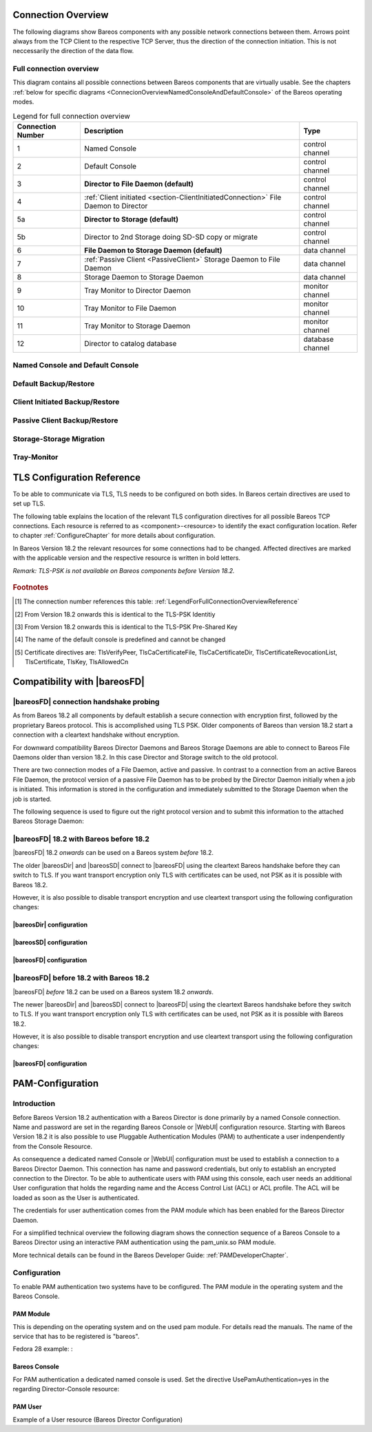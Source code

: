 .. _ConnectionOverviewReference:

Connection Overview
===================
The following diagrams show Bareos components with any possible
network connections between them. Arrows point always from the TCP
Client to the respective TCP Server, thus the direction of the connection
initiation. This is not neccessarily the direction of the data flow. 

Full connection overview
------------------------
This diagram contains all possible connections between Bareos components
that are virtually usable. See the chapters :ref:`below for specific diagrams <ConnecionOverviewNamedConsoleAndDefaultConsole>` of the Bareos operating modes.

.. uml::
  :caption: Sequence diagram of a Bareos File Daemon connection

  skinparam shadowing false

  (Console\nPython\nWebUI) as Con
  (Tray Monitor) as Tray

  [Filedaemon] as FD
  [Directordaemon] as Dir
  [Storagedaemon] as SD
  [Storagedaemon2] as SD2

  database Catalog

  !define arrow_hidden(from,direction,to,comment) from -[#white]direction->to : <color white>comment</color>

  !define arrow(from,direction,to,comment) from -direction->to : comment

  arrow(Con, right, Dir, 1)
  arrow(Con, right, Dir, 2)

  arrow(Dir, up, FD, 3)
  arrow(FD, down, Dir, 4)

  arrow(Dir, right, SD, 5a)

  arrow(FD, down, SD, 6)
  arrow(SD, down, FD, 7)

  arrow(SD, down, SD2, 8)
  arrow(Dir, down, SD2, 5b)

  arrow(Tray, down, Dir, 9)
  arrow(Tray, down, FD, 10)
  arrow(Tray, down, SD, 11)

  arrow(Dir, down, Catalog, 12)

.. _LegendForFullConnectionOverviewReference:

.. csv-table:: Legend for full connection overview
   :header: "Connection Number", "Description", "Type"
   :widths: auto

    1, "Named Console", "control channel"
    2, "Default Console", "control channel"
    3, "**Director to File Daemon (default)**", "control channel"
    4, ":ref:`Client initiated <section-ClientInitiatedConnection>` File Daemon to Director", "control channel"
   5a, "**Director to Storage (default)**", "control channel"
   5b, "Director to 2nd Storage doing SD-SD copy or migrate", "control channel"
    6, "**File Daemon to Storage Daemon (default)**", "data channel"
    7, ":ref:`Passive Client <PassiveClient>` Storage Daemon to File Daemon", "data channel"
    8, "Storage Daemon to Storage Daemon", "data channel"
    9, "Tray Monitor to Director Daemon", "monitor channel"
   10, "Tray Monitor to File Daemon", "monitor channel"
   11, "Tray Monitor to Storage Daemon", "monitor channel"
   12, "Director to catalog database", "database channel"

.. _ConnecionOverviewNamedConsoleAndDefaultConsole:

Named Console and Default Console
---------------------------------

.. _ConnectionDiagramNamedAndDefaultConsole:

.. uml::
  :caption: Diagram of Console to Director connection

  skinparam shadowing false

  (Console\nPython\nWebUI) as Con
  (Tray Monitor) as Tray

  [Filedaemon] as FD
  [Directordaemon] as Dir
  [Storagedaemon] as SD
  [Storagedaemon2] as SD2

  !define arrow_hidden(from,direction,to,comment) from -[#white]direction->to : <color white>comment</color>

  !define arrow(from,direction,to,comment) from -direction->to : comment

  arrow(Con, right, Dir, 1)
  arrow(Con, right, Dir, 2)

  arrow_hidden(Dir, up, FD, 3)
  arrow_hidden(FD, down, Dir, 4)

  arrow_hidden(Dir, right, SD, 5a)

  arrow_hidden(FD, down, SD, 6)
  arrow_hidden(SD, down, FD, 7)

  arrow_hidden(SD, down, SD2, 8)
  arrow_hidden(Dir, down, SD2, 5b)

  arrow_hidden(Tray, down, Dir, 9)
  arrow_hidden(Tray, down, FD, 10)
  arrow_hidden(Tray, down, SD, 11)

Default Backup/Restore
----------------------

.. _ConnectionDiagramDefaultBackupOrRestoreOperation:

.. uml::
  :caption: Diagram of a default Backup or Restore operation

  skinparam shadowing false

  (Console\nPython\nWebUI) as Con
  (Tray Monitor) as Tray

  [Filedaemon] as FD
  [Directordaemon] as Dir
  [Storagedaemon] as SD
  [Storagedaemon2] as SD2

  !define arrow_hidden(from,direction,to,comment) from -[#white]direction->to : <color white>comment</color>

  !define arrow(from,direction,to,comment) from -direction->to : comment

  arrow_hidden(Con, right, Dir, 1)
  arrow_hidden(Con, right, Dir, 2)

  arrow(Dir, up, FD, 3)
  arrow_hidden(FD, down, Dir, 4)

  arrow(Dir, right, SD, 5a)

  arrow(FD, down, SD, 6)
  arrow_hidden(SD, down, FD, 7)

  arrow_hidden(SD, down, SD2, 8)
  arrow_hidden(Dir, down, SD2, 5b)

  arrow_hidden(Tray, down, Dir, 9)
  arrow_hidden(Tray, down, FD, 10)
  arrow_hidden(Tray, down, SD, 11)

Client Initiated Backup/Restore
-------------------------------

.. _ConnectionDiagramClientInitiatedBackupOrRestoreOperation:

.. uml::
  :caption: Diagram of a **client initiated** Backup or Restore operation

  skinparam shadowing false

  (Console\nPython\nWebUI) as Con
  (Tray Monitor) as Tray

  [Filedaemon] as FD
  [Directordaemon] as Dir
  [Storagedaemon] as SD
  [Storagedaemon2] as SD2

  !define arrow_hidden(from,direction,to,comment) from -[#white]direction->to : <color white>comment</color>

  !define arrow(from,direction,to,comment) from -direction->to : comment

  arrow_hidden(Con, right, Dir, 1)
  arrow_hidden(Con, right, Dir, 2)

  arrow_hidden(Dir, up, FD, 3)
  arrow(FD, down, Dir, 4)

  arrow(Dir, right, SD, 5a)

  arrow(FD, down, SD, 6)
  arrow_hidden(SD, down, FD, 7)

  arrow_hidden(SD, down, SD2, 8)
  arrow_hidden(Dir, down, SD2, 5b)

  arrow_hidden(Tray, down, Dir, 9)
  arrow_hidden(Tray, down, FD, 10)
  arrow_hidden(Tray, down, SD, 11)

Passive Client Backup/Restore
-----------------------------

.. _ConnectionDiagramPassiveClientBackupOrRestoreOperation:

.. uml::
  :caption: Diagram of a **passive client** Backup or Restore operation

  skinparam shadowing false

  (Console\nPython\nWebUI) as Con
  (Tray Monitor) as Tray

  [Filedaemon] as FD
  [Directordaemon] as Dir
  [Storagedaemon] as SD
  [Storagedaemon2] as SD2

  !define arrow_hidden(from,direction,to,comment) from -[#white]direction->to : <color white>comment</color>

  !define arrow(from,direction,to,comment) from -direction->to : comment

  arrow_hidden(Con, right, Dir, 1)
  arrow_hidden(Con, right, Dir, 2)

  arrow(Dir, up, FD, 3)
  arrow_hidden(FD, down, Dir, 4)

  arrow(Dir, right, SD, 5a)

  arrow_hidden(FD, down, SD, 6)
  arrow(SD, down, FD, 7)

  arrow_hidden(SD, down, SD2, 8)
  arrow_hidden(Dir, down, SD2, 5b)

  arrow_hidden(Tray, down, Dir, 9)
  arrow_hidden(Tray, down, FD, 10)
  arrow_hidden(Tray, down, SD, 11)

Storage-Storage Migration
-------------------------

.. _ConnectionDiagramStorageToStorageCopyOrMigrateOperation:

.. uml::
  :caption: Diagram of a Storage to Storage copy or migrate operation

  skinparam shadowing false

  (Console\nPython\nWebUI) as Con
  (Tray Monitor) as Tray

  [Filedaemon] as FD
  [Directordaemon] as Dir
  [Storagedaemon] as SD
  [Storagedaemon2] as SD2

  !define arrow_hidden(from,direction,to,comment) from -[#white]direction->to : <color white>comment</color>

  !define arrow(from,direction,to,comment) from -direction->to : comment

  arrow_hidden(Con, right, Dir, 1)
  arrow_hidden(Con, right, Dir, 2)

  arrow_hidden(Dir, up, FD, 3)
  arrow_hidden(FD, down, Dir, 4)

  arrow(Dir, right, SD, 5a)

  arrow_hidden(FD, down, SD, 6)
  arrow_hidden(SD, down, FD, 7)

  arrow(SD, down, SD2, 8)
  arrow(Dir, down, SD2, 5b)

  arrow_hidden(Tray, down, Dir, 9)
  arrow_hidden(Tray, down, FD, 10)
  arrow_hidden(Tray, down, SD, 11)

Tray-Monitor
------------

.. _ConnectionDiagramAllTrayMonitorConnections:

.. uml::
  :caption: Diagram of all Tray Monitor Connections

  skinparam shadowing false

  (Console\nPython\nWebUI) as Con
  (Tray Monitor) as Tray

  [Filedaemon] as FD
  [Directordaemon] as Dir
  [Storagedaemon] as SD
  [Storagedaemon2] as SD2

  !define arrow_hidden(from,direction,to,comment) from -[#white]direction->to : <color white>comment</color>

  !define arrow(from,direction,to,comment) from -direction->to : comment

  arrow_hidden(Con, right, Dir, 1)
  arrow_hidden(Con, right, Dir, 2)

  arrow_hidden(Dir, up, FD, 3)
  arrow_hidden(FD, down, Dir, 4)

  arrow_hidden(Dir, right, SD, 5a)

  arrow_hidden(FD, down, SD, 6)
  arrow_hidden(SD, down, FD, 7)

  arrow_hidden(SD, down, SD2, 8)
  arrow_hidden(Dir, down, SD2, 5b)

  arrow(Tray, down, Dir, 9)
  arrow(Tray, down, FD, 10)
  arrow(Tray, down, SD, 11)


.. _TLSConfigurationReferenceChapter:

TLS Configuration Reference
===========================

To be able to communicate via TLS, TLS needs to be configured on both sides. In Bareos certain directives are used to set up TLS.

The following table explains the location of the relevant TLS configuration directives for all possible Bareos TCP connections. Each resource is referred to as <component>-<resource> to identify the exact configuration location. Refer to chapter :ref:`ConfigureChapter` for more details about configuration.

In Bareos Version 18.2 the relevant resources for some connections had to be changed. Affected directives are marked with the applicable version and the respective resource is written in bold letters.

*Remark: TLS-PSK is not available on Bareos components before Version 18.2.*

 .. csv-table:: TLS Configuration Reference
    :file: Bareos_connection_modes_overview_1.csv
    :widths: 20 35 10 35

.. rubric:: Footnotes
.. [#number] The connection number references this table: :ref:`LegendForFullConnectionOverviewReference`
.. [#identity] From Version 18.2 onwards this is identical to the TLS-PSK Identitiy
.. [#psk] From Version 18.2 onwards this is identical to the TLS-PSK Pre-Shared Key
.. [#user_agent] The name of the default console is predefined and cannot be changed
.. [#cert] Certificate directives are: TlsVerifyPeer, TlsCaCertificateFile, TlsCaCertificateDir, TlsCertificateRevocationList, TlsCertificate, TlsKey, TlsAllowedCn


.. _CompatibilityWithFileDaemonsBefore182Chapter:

Compatibility with |bareosFD|
=============================

|bareosFD| connection handshake probing
---------------------------------------

As from Bareos 18.2 all components by default establish a secure connection with encryption first, followed by the proprietary Bareos protocol. This is accomplished using TLS PSK. Older components of Bareos than version 18.2 start a connection with a cleartext handshake without encryption.

For downward compatibility Bareos Director Daemons and Bareos Storage Daemons are able to connect to Bareos File Daemons older than version 18.2. In this case Director and Storage switch to the old protocol.

There are two connection modes of a File Daemon, active and passive. In contrast to a connection from an active Bareos File Daemon, the protocol version of a passive File Daemon has to be probed by the Director Daemon initially when a job is initiated. This information is stored in the configuration and immediately submitted to the Storage Daemon when the job is started.

The following sequence is used to figure out the right protocol version and to submit this information to the attached Bareos Storage Daemon:

.. uml::
  :caption: Sequence diagram of a Bareos File Daemon connection

  hide footbox

  Actor user
  participant "ConfigurationParser\nclass" as Config << C,#EEEEEE >>
  participant "Some methods in\ndirectordaemon namespace" as Dir << N,#EEEEEE >>
  participant "Client methods in\n directordaemon namespace" as F << N,#EEEEEE >>
  participant "Client methods in\n filedaemon namespace" as FC << N,#EEEEEE >>

  == Config Initialisation ==

  user -> Config: reload config
  activate Config
  Config -> Config: ParseConfigFile()
  Config -> Dir: ConfigReadyCallback()
  activate Dir
  Dir -> Config: ResetAllClientConnectionHandshakeModes
  Dir <-- Config: All handshake modes reset to\nClientConnectionHandshakeMode::kUndefined
  Config <-- Dir: ConfigReadyCallback() done
  deactivate Dir
  user <-- Config: config reloaded

  ... try to connect to a client ...

  == Client Connection to old unknown client ==

  user -> Dir: run some client command
  activate Dir

  Dir -> F: ConnectToFileDaemon()
  activate F
  note right of F: Possible modes:\nkTlsFirst (try TLS immediately),\nkCleartextFirst (old cleartext handshake)
  F ->> FC: Try to connect to Filedaemon with immediate TLS\nconnection mode (kTlsFirst)
  F ->> FC: If immediate TLS fails try cleartext handshake mode\n(kCleartextFirst, this will happen with old clients before 18.2)
  F <- FC: Connection established
  Config <- F: Save successful mode into configuration of client
  Dir <-- F: ConnectToFileDaemon() done
  ... do something with client ...
  FC <--> F: close client connection
  Dir <-- F:
  user <-- Dir : finished some client command
  deactivate F
  deactivate Dir

  ... connect to the same filedaemon again ...

  == Client Connection to a known client ==

  user -> Dir: run some client command
  activate Dir
  Dir -> F: ConnectToFileDaemon()
  activate F
  Config -> F: Load successful mode from configuration of client
  F -> FC: Connect to Filedaemon with saved connection mode from config
  F <- FC: Connection established without waiting or probing
  Dir <-- F: ConnectToFileDaemon() done
  ... do something with client ...
  FC <--> F: close client connection
  Dir <-- F:
  user <-- Dir : finished some client command
  deactivate F
  deactivate Dir

  deactivate Config

|bareosFD| 18.2 with Bareos before 18.2
---------------------------------------

|bareosFD| 18.2 *onwards* can be used on a Bareos system *before* 18.2.

The older |bareosDir| and |bareosSD| connect to |bareosFD| using the cleartext Bareos handshake before they can switch to TLS. If you want transport encryption only TLS with certificates can be used, not PSK as it is possible with Bareos 18.2.

However, it is also possible to disable transport encryption and use cleartext transport using the following configuration changes:

|bareosDir| configuration
^^^^^^^^^^^^^^^^^^^^^^^^^

.. code-block:: ini
  :caption: :file:`/etc/bareos/bareos-dir.d/client/bareos-fd.conf`

  Client {
    ...
    TlsEnable = no
    TlsRequire = no
    ...
  }

.. code-block:: ini
  :caption: :file:`/etc/bareos/bareos-dir.d/storage/bareos-sd.conf`

  Storage {
    ...
    TlsEnable = no
    TlsRequire = no
    ...
  }

|bareosSD| configuration
^^^^^^^^^^^^^^^^^^^^^^^^

.. code-block:: ini
  :caption: :file:`/etc/bareos/bareos-sd.d/storage/bareos-sd.conf`

  Storage {
    ...
    TlsEnable = no
    TlsRequire = no
    ...
  }

|bareosFD| configuration
^^^^^^^^^^^^^^^^^^^^^^^^

.. code-block:: ini
  :caption: :file:`/etc/bareos/bareos-fd.d/client/bareos-fd.conf`

  Client {
    ...
    TlsEnable = no
    TlsRequire = no
    ...
  }

.. code-block:: ini
  :caption: :file:`/etc/bareos/bareos-fd.d/director/bareos-dir.conf`

  Director {
    ...
    TlsEnable = no
    TlsRequire = no
    ...
  }

|bareosFD| before 18.2 with Bareos 18.2
---------------------------------------

|bareosFD| *before* 18.2 can be used on a Bareos system 18.2 *onwards*.

The newer |bareosDir| and |bareosSD| connect to |bareosFD| using the cleartext Bareos handshake before they switch to TLS. If you want transport encryption only TLS with certificates can be used, not PSK as it is possible with Bareos 18.2.

However, it is also possible to disable transport encryption and use cleartext transport using the following configuration changes:

|bareosFD| configuration
^^^^^^^^^^^^^^^^^^^^^^^^

.. code-block:: ini
  :caption: :file:`/etc/bareos/bareos-fd.d/client/bareos-fd.conf`

  Client {
    ...
    TlsEnable = no
    TlsRequire = no
    ...
  }

.. code-block:: ini
  :caption: :file:`/etc/bareos/bareos-fd.d/director/bareos-dir.conf`

  Director {
    ...
    TlsEnable = no
    TlsRequire = no
    ...
  }

.. _PAMConfigurationChapter:

PAM-Configuration
=================

Introduction
------------

Before Bareos Version 18.2 authentication with a Bareos Director is done primarily by a named Console connection. Name and password are set in the regarding Bareos Console or |WebUI| configuration resource. Starting with Bareos Version 18.2 it is also possible to use Pluggable Authentication Modules (PAM) to authenticate a user indenpendently from the Console Resource.

As consequence a dedicated named Console or |WebUI| configuration must be used to establish a connection to a Bareos Director Daemon. This connection has name and password credentials, but only to establish an encrypted connection to the Director. To be able to authenticate users with PAM using this console, each user needs an additional User configuration that holds the regarding name and the Access Control List (ACL) or ACL profile. The ACL will be loaded as soon as the User is authenticated.

The credentials for user authentication comes from the PAM module which has been enabled for the Bareos Director Daemon.

For a simplified technical overview the following diagram shows the connection sequence of a Bareos Console to a Bareos Director using an interactive PAM authentication using the pam_unix.so PAM module.

More technical details can be found in the Bareos Developer Guide: :ref:`PAMDeveloperChapter`.

.. uml::
  :caption: Initiation of a Bareos Console connection using PAM authentication

  hide footbox

  actor user
  participant "B-Console" as console
  participant "Director" as director
  participant "PAM-Linux" as pam

  user -> console: start a named bconsole
  console <-> director: initiate TCP connection
  console <-> director: initiate a secure TLS connection (cert/psk)
  console <-> director: primary challenge/response authentication

  == PAM user authentication ==
  note left of pam: i.e. pam_unix.so\nconfigured in /etc/pam.d/bareos
  autonumber
  director -> pam: initialize pam module
  director <- pam: request username / password via callback
  console <- director: send "login:" / "password:" request encrypted via TLS
  user <- console: prompt "login:" / "Password:"
  user -> console: enter username / password (hidden)
  console -> director: send username / password encrypted via TLS
  director -> pam: give back username / password
  director <- pam: return success of authentication
  console <- director: send welcome message
  user <- console: show welcome message
  director -> pam: shutdown pam module

  autonumber stop
  == PAM user authentication end ==

  ... do something with console ...

  user -> console: quit session ('q'; Ctrl + D)
  console <-> director: Shutdown TLS
  console <-> director: Finish TCP connection

Configuration
-------------
To enable PAM authentication two systems have to be configured. The PAM module in the operating system and the Bareos Console.

PAM Module
^^^^^^^^^^
This is depending on the operating system and on the used pam module. For details read the manuals. The name of the service that has to be registered is "bareos".

Fedora 28 example: :

.. code-block:: ini
  :caption: :file:`/etc/pam.d/bareos`

  # check authorization
  auth       required     pam_unix.so

Bareos Console
^^^^^^^^^^^^^^
For PAM authentication a dedicated named console is used. Set the directive UsePamAuthentication=yes in the regarding Director-Console resource:

.. code-block:: ini
  :caption: :file:`bareos-dir.d/console/pam-console.conf`

  Console {
     Name = "PamConsole"
     Password = "Secretpassword"
     UsePamAuthentication = yes
  }

.. code-block:: ini
  :caption: :file:`bconsole/pam-console.conf`

  Console {
     Name = "PamConsole"
     Password = "Secretpassword"
  }

PAM User
^^^^^^^^
Example of a User resource (Bareos Director Configuration)

.. code-block:: ini
  :caption: :file:`bareos-dir.d/console/pam-user.conf`

  User {
     Name = "Bareos"
     Password = ""
     CommandACL = status, .status
     JobACL = *all*
  }
